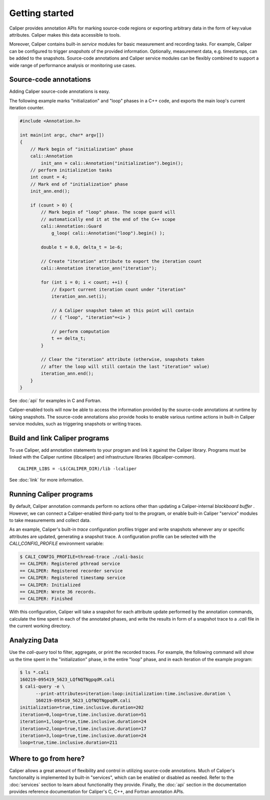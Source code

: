 Getting started
================================

Caliper provides annotation APIs for marking source-code regions or
exporting arbitrary data in the form of key:value attributes. Caliper
makes this data accessible to tools.

Moreover, Caliper contains built-in *service* modules for basic
measurement and recording tasks.  For example, Caliper can be
configured to trigger *snapshots* of the provided
information. Optionally, measurement data, e.g. timestamps, can be
added to the snapshots. Source-code annotations and Caliper service
modules can be flexibly combined to support a wide range of
performance analysis or monitoring use cases.

Source-code annotations
--------------------------------

Adding Caliper source-code annotations is easy. 

The following example marks "initialization" and "loop" phases in a
C++ code, and exports the main loop's current iteration counter.

.. code-block:: c++
                
    #include <Annotation.h>

    int main(int argc, char* argv[])
    {
        // Mark begin of "initialization" phase
        cali::Annotation
            init_ann = cali::Annotation("initialization").begin();
        // perform initialization tasks
        int count = 4;
        // Mark end of "initialization" phase
        init_ann.end();

        if (count > 0) {
            // Mark begin of "loop" phase. The scope guard will
            // automatically end it at the end of the C++ scope
            cali::Annotation::Guard 
                g_loop( cali::Annotation("loop").begin() );

            double t = 0.0, delta_t = 1e-6;

            // Create "iteration" attribute to export the iteration count
            cali::Annotation iteration_ann("iteration");

            for (int i = 0; i < count; ++i) {
                // Export current iteration count under "iteration"
                iteration_ann.set(i);

                // A Caliper snapshot taken at this point will contain
                // { "loop", "iteration"=<i> }

                // perform computation
                t += delta_t;
            }

            // Clear the "iteration" attribute (otherwise, snapshots taken
            // after the loop will still contain the last "iteration" value)
            iteration_ann.end();
        }
    }

See :doc:`api` for examples in C and Fortran.

Caliper-enabled tools will now be able to access the information
provided by the source-code annotations at runtime by taking
snapshots. The source-code annotations also provide hooks to enable
various runtime actions in built-in Caliper service modules, such as
triggering snapshots or writing traces.

Build and link Caliper programs
--------------------------------

To use Caliper, add annotation statements to your program and link it
against the Caliper library. Programs must be linked with the Caliper
runtime (libcaliper) and infrastructure libraries (libcaliper-common). ::
  
    CALIPER_LIBS = -L$(CALIPER_DIR)/lib -lcaliper

See :doc:`link` for more information.

Running Caliper programs
--------------------------------

By default, Caliper annotation commands perform no actions other than
updating a Caliper-internal *blackboard buffer* . However, we can
connect a Caliper-enabled third-party tool to the program, or enable
built-in Caliper "service" modules to take measurements and collect
data.

As an example, Caliper's built-in `trace` configuration profiles
trigger and write snapshots whenever any or specific attributes are
updated, generating a snapshot trace. A configuration profile can be
selected with the `CALI_CONFIG_PROFILE` environment variable:

.. code-block:: sh
                
    $ CALI_CONFIG_PROFILE=thread-trace ./cali-basic
    == CALIPER: Registered pthread service
    == CALIPER: Registered recorder service
    == CALIPER: Registered timestamp service
    == CALIPER: Initialized
    == CALIPER: Wrote 36 records.
    == CALIPER: Finished

With this configuration, Caliper will take a snapshot for each
attribute update performed by the annotation commands, calculate the
time spent in each of the annotated phases, and write the results in
form of a snapshot trace to a `.cali` file in the current working
directory.

Analyzing Data
--------------------------------

Use the `cali-query` tool to filter, aggregate, or print the recorded
traces. For example, the following command will show us the time spent
in the "initialization" phase, in the entire "loop" phase, and in each
iteration of the example program: 

.. code-block:: sh
                
    $ ls *.cali
    160219-095419_5623_LQfNQTNgpqdM.cali
    $ cali-query -e \
          --print-attributes=iteration:loop:initialization:time.inclusive.duration \
          160219-095419_5623_LQfNQTNgpqdM.cali
    initialization=true,time.inclusive.duration=202
    iteration=0,loop=true,time.inclusive.duration=51
    iteration=1,loop=true,time.inclusive.duration=24
    iteration=2,loop=true,time.inclusive.duration=17
    iteration=3,loop=true,time.inclusive.duration=24
    loop=true,time.inclusive.duration=211

Where to go from here?
--------------------------------

Caliper allows a great amount of flexibility and control in utilizing
source-code annotations. Much of Caliper's functionality is
implemented by built-in "services", which can be enabled or disabled
as needed. Refer to the :doc:`services` section to learn about
functionality they provide.  Finally, the :doc:`api` section in the
documentation provides reference documentation for Caliper's C, C++,
and Fortran annotation APIs.

